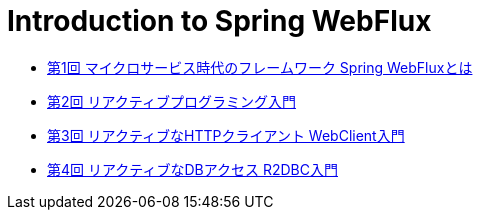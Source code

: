 :toc: left
:toctitle: 目次
:sectnums:
:sectanchors:
:sectinks:
:chapter-label:

= Introduction to Spring WebFlux

* link:01[第1回 マイクロサービス時代のフレームワーク Spring WebFluxとは]
* link:02[第2回 リアクティブプログラミング入門]
* link:03[第3回 リアクティブなHTTPクライアント WebClient入門]
* link:04[第4回 リアクティブなDBアクセス R2DBC入門]
